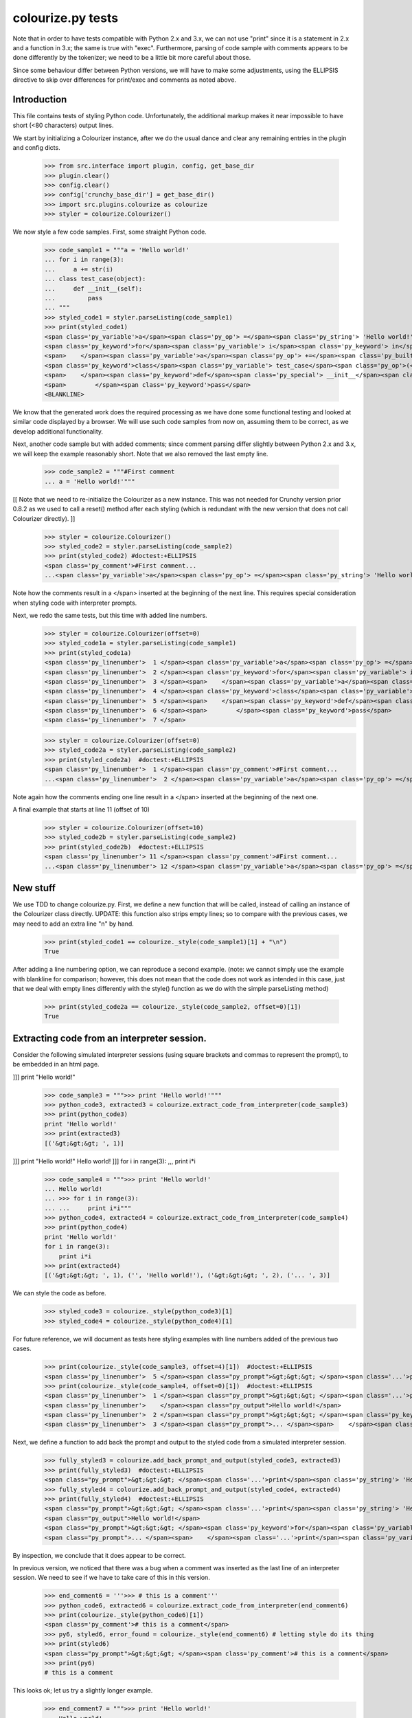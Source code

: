 colourize.py tests
==================

Note that in order to have tests compatible with Python 2.x and 3.x, we can not use "print"
since it is a statement in 2.x and a function in 3.x; the same is true with "exec".
Furthermore, parsing of code sample with comments appears to be done differently by the tokenizer;
we need to be a little bit more careful about those.

Since some behaviour differ between Python versions, we will have to make some adjustments,
using the ELLIPSIS directive to skip over differences for print/exec and comments as noted above.

Introduction
------------

This file contains tests of styling Python code.  Unfortunately, the
additional markup makes it near impossible to have short (<80 characters)
output lines.

We start by initializing a Colourizer instance, after we do the usual
dance and clear any remaining entries in the plugin and config dicts.

    >>> from src.interface import plugin, config, get_base_dir
    >>> plugin.clear()
    >>> config.clear()
    >>> config['crunchy_base_dir'] = get_base_dir()
    >>> import src.plugins.colourize as colourize
    >>> styler = colourize.Colourizer()

We now style a few code samples.  First, some straight Python code.

    >>> code_sample1 = """a = 'Hello world!'
    ... for i in range(3):
    ...     a += str(i)
    ... class test_case(object):
    ...     def __init__(self):
    ...         pass
    ... """
    >>> styled_code1 = styler.parseListing(code_sample1)
    >>> print(styled_code1)
    <span class='py_variable'>a</span><span class='py_op'> =</span><span class='py_string'> 'Hello world!'</span>
    <span class='py_keyword'>for</span><span class='py_variable'> i</span><span class='py_keyword'> in</span><span class='py_builtins'> range</span><span class='py_op'>(</span><span class='py_number'>3</span><span class='py_op'>)</span><span class='py_op'>:</span>
    <span>    </span><span class='py_variable'>a</span><span class='py_op'> +=</span><span class='py_builtins'> str</span><span class='py_op'>(</span><span class='py_variable'>i</span><span class='py_op'>)</span>
    <span class='py_keyword'>class</span><span class='py_variable'> test_case</span><span class='py_op'>(</span><span class='py_builtins'>object</span><span class='py_op'>)</span><span class='py_op'>:</span>
    <span>    </span><span class='py_keyword'>def</span><span class='py_special'> __init__</span><span class='py_op'>(</span><span class='py_variable'>self</span><span class='py_op'>)</span><span class='py_op'>:</span>
    <span>        </span><span class='py_keyword'>pass</span>
    <BLANKLINE>

We know that the generated work does the required processing as we have
done some functional testing and looked at similar code displayed by
a browser.  We will use such code samples from now on, assuming them
to be correct, as we develop additional functionality.

Next, another code sample but with added comments; since comment parsing differ slightly
between Python 2.x and 3.x, we will keep the example reasonably short.
Note that we also removed the last empty line.

    >>> code_sample2 = """#First comment
    ... a = 'Hello world!'"""

[[ Note that we need to re-initialize the Colourizer as a new instance.
This was not needed for Crunchy version prior 0.8.2 as we used to call
a reset() method after each styling (which is redundant with the new
version that does not call Colourizer directly). ]]


    >>> styler = colourize.Colourizer()
    >>> styled_code2 = styler.parseListing(code_sample2)
    >>> print(styled_code2) #doctest:+ELLIPSIS
    <span class='py_comment'>#First comment...
    ...<span class='py_variable'>a</span><span class='py_op'> =</span><span class='py_string'> 'Hello world!'</span>

Note how the comments result in a </span> inserted at the beginning of the
next line.  This requires special consideration when styling code with
interpreter prompts.

Next, we redo the same tests, but this time with added line numbers.
    >>> styler = colourize.Colourizer(offset=0)
    >>> styled_code1a = styler.parseListing(code_sample1)
    >>> print(styled_code1a)
    <span class='py_linenumber'>  1 </span><span class='py_variable'>a</span><span class='py_op'> =</span><span class='py_string'> 'Hello world!'</span>
    <span class='py_linenumber'>  2 </span><span class='py_keyword'>for</span><span class='py_variable'> i</span><span class='py_keyword'> in</span><span class='py_builtins'> range</span><span class='py_op'>(</span><span class='py_number'>3</span><span class='py_op'>)</span><span class='py_op'>:</span>
    <span class='py_linenumber'>  3 </span><span>    </span><span class='py_variable'>a</span><span class='py_op'> +=</span><span class='py_builtins'> str</span><span class='py_op'>(</span><span class='py_variable'>i</span><span class='py_op'>)</span>
    <span class='py_linenumber'>  4 </span><span class='py_keyword'>class</span><span class='py_variable'> test_case</span><span class='py_op'>(</span><span class='py_builtins'>object</span><span class='py_op'>)</span><span class='py_op'>:</span>
    <span class='py_linenumber'>  5 </span><span>    </span><span class='py_keyword'>def</span><span class='py_special'> __init__</span><span class='py_op'>(</span><span class='py_variable'>self</span><span class='py_op'>)</span><span class='py_op'>:</span>
    <span class='py_linenumber'>  6 </span><span>        </span><span class='py_keyword'>pass</span>
    <span class='py_linenumber'>  7 </span>


    >>> styler = colourize.Colourizer(offset=0)
    >>> styled_code2a = styler.parseListing(code_sample2)
    >>> print(styled_code2a)  #doctest:+ELLIPSIS
    <span class='py_linenumber'>  1 </span><span class='py_comment'>#First comment...
    ...<span class='py_linenumber'>  2 </span><span class='py_variable'>a</span><span class='py_op'> =</span><span class='py_string'> 'Hello world!'</span>


Note again how the comments ending one line result in a </span> inserted at the beginning of the
next one.

A final example that starts at line 11 (offset of 10)
    >>> styler = colourize.Colourizer(offset=10)
    >>> styled_code2b = styler.parseListing(code_sample2)
    >>> print(styled_code2b)  #doctest:+ELLIPSIS
    <span class='py_linenumber'> 11 </span><span class='py_comment'>#First comment...
    ...<span class='py_linenumber'> 12 </span><span class='py_variable'>a</span><span class='py_op'> =</span><span class='py_string'> 'Hello world!'</span>



New stuff
---------

We use TDD to change colourize.py.
First, we define a new function that will be called, instead of calling an
instance of the Colourizer class directly.
UPDATE: this function also strips empty lines; so to compare with the
previous cases, we may need to add an extra line "\n" by hand.

    >>> print(styled_code1 == colourize._style(code_sample1)[1] + "\n")
    True

After adding a line numbering option, we can reproduce a second example.
(note: we cannot simply use the example with blankline for comparison;
however, this does not mean that the code does not work as intended in this case,
just that we deal with empty lines differently with the style() function as
we do with the simple parseListing method)

    >>> print(styled_code2a == colourize._style(code_sample2, offset=0)[1])
    True

Extracting code from an interpreter session.
--------------------------------------------

Consider the following simulated interpreter sessions (using square brackets
and commas to represent the prompt), to be embedded in an html page.

]]] print "Hello world!"

    >>> code_sample3 = """>>> print 'Hello world!'"""
    >>> python_code3, extracted3 = colourize.extract_code_from_interpreter(code_sample3)
    >>> print(python_code3)
    print 'Hello world!'
    >>> print(extracted3)
    [('&gt;&gt;&gt; ', 1)]


]]] print "Hello world!"
Hello world!
]]] for i in range(3):
,,,     print i*i

    >>> code_sample4 = """>>> print 'Hello world!'
    ... Hello world!
    ... >>> for i in range(3):
    ... ...     print i*i"""
    >>> python_code4, extracted4 = colourize.extract_code_from_interpreter(code_sample4)
    >>> print(python_code4)
    print 'Hello world!'
    for i in range(3):
        print i*i
    >>> print(extracted4)
    [('&gt;&gt;&gt; ', 1), ('', 'Hello world!'), ('&gt;&gt;&gt; ', 2), ('... ', 3)]


We can style the code as before.
    >>> styled_code3 = colourize._style(python_code3)[1]
    >>> styled_code4 = colourize._style(python_code4)[1]

For future reference, we will document as tests here styling examples
with line numbers added of the previous two cases.

    >>> print(colourize._style(code_sample3, offset=4)[1])  #doctest:+ELLIPSIS
    <span class='py_linenumber'>  5 </span><span class="py_prompt">&gt;&gt;&gt; </span><span class='...'>print</span><span class='py_string'> 'Hello world!'</span>
    >>> print(colourize._style(code_sample4, offset=0)[1])  #doctest:+ELLIPSIS
    <span class='py_linenumber'>  1 </span><span class="py_prompt">&gt;&gt;&gt; </span><span class='...'>print</span><span class='py_string'> 'Hello world!'</span>
    <span class='py_linenumber'>    </span><span class="py_output">Hello world!</span>
    <span class='py_linenumber'>  2 </span><span class="py_prompt">&gt;&gt;&gt; </span><span class='py_keyword'>for</span><span class='py_variable'> i</span><span class='py_keyword'> in</span><span class='py_builtins'> range</span><span class='py_op'>(</span><span class='py_number'>3</span><span class='py_op'>)</span><span class='py_op'>:</span>
    <span class='py_linenumber'>  3 </span><span class="py_prompt">... </span><span>    </span><span class='...'>print</span><span class='py_variable'> i</span><span class='py_op'>*</span><span class='py_variable'>i</span>

Next, we define a function to add back the prompt and output to the
styled code from a simulated interpreter session.

    >>> fully_styled3 = colourize.add_back_prompt_and_output(styled_code3, extracted3)
    >>> print(fully_styled3)  #doctest:+ELLIPSIS
    <span class="py_prompt">&gt;&gt;&gt; </span><span class='...'>print</span><span class='py_string'> 'Hello world!'</span>
    >>> fully_styled4 = colourize.add_back_prompt_and_output(styled_code4, extracted4)
    >>> print(fully_styled4)  #doctest:+ELLIPSIS
    <span class="py_prompt">&gt;&gt;&gt; </span><span class='...'>print</span><span class='py_string'> 'Hello world!'</span>
    <span class="py_output">Hello world!</span>
    <span class="py_prompt">&gt;&gt;&gt; </span><span class='py_keyword'>for</span><span class='py_variable'> i</span><span class='py_keyword'> in</span><span class='py_builtins'> range</span><span class='py_op'>(</span><span class='py_number'>3</span><span class='py_op'>)</span><span class='py_op'>:</span>
    <span class="py_prompt">... </span><span>    </span><span class='...'>print</span><span class='py_variable'> i</span><span class='py_op'>*</span><span class='py_variable'>i</span>

By inspection, we conclude that it does appear to be correct.

In previous version, we noticed that there was a bug when a comment
was inserted as the last line of an interpreter session.  We need to
see if we have to take care of this in this version.

    >>> end_comment6 = '''>>> # this is a comment'''
    >>> python_code6, extracted6 = colourize.extract_code_from_interpreter(end_comment6)
    >>> print(colourize._style(python_code6)[1])
    <span class='py_comment'># this is a comment</span>
    >>> py6, styled6, error_found = colourize._style(end_comment6) # letting style do its thing
    >>> print(styled6)
    <span class="py_prompt">&gt;&gt;&gt; </span><span class='py_comment'># this is a comment</span>
    >>> print(py6)
    # this is a comment

This looks ok; let us try a slightly longer example.
    >>> end_comment7 = """>>> print 'Hello world!'
    ... Hello world!
    ... >>> for i in range(3):
    ... ...     print i*i
    ... >>> # another comment."""
    >>> python_code7, extracted7 = colourize.extract_code_from_interpreter(end_comment7)
    >>> print(colourize._style(python_code7)[1])  #doctest:+ELLIPSIS
    <span class='...'>print</span><span class='py_string'> 'Hello world!'</span>
    <span class='py_keyword'>for</span><span class='py_variable'> i</span><span class='py_keyword'> in</span><span class='py_builtins'> range</span><span class='py_op'>(</span><span class='py_number'>3</span><span class='py_op'>)</span><span class='py_op'>:</span>
    <span>    </span><span class='...'>print</span><span class='py_variable'> i</span><span class='py_op'>*</span><span class='py_variable'>i</span>
    <span class='py_comment'># another comment.</span>

Again, by inspection, this looks correct.

We now proceed to implement a new feature, intended to automatically detect
if a python code sample represents a simulated interpreter session.

ASSUMPTION: we will assume, as has been the case so far, that any code will
be aligned to the left i.e. that there is no extra spaces added at the
beginning of each line (unlike the doctests examples embedded in this page).
In the future, if it proves necessary, this condition could be relaxed,
at the cost of some minor increase complexity of the code written so far.

We consider the two simplest case first.
    >>> sample1 = '''print "Hello world!"'''
    >>> sample2 = '''>>> print "Hello world!"'''
    >>> print(colourize.is_interpreter_session(sample1))
    False
    >>> print(colourize.is_interpreter_session(sample2))
    True

We then consider two more cases, with blank lines inserted at the beginning:
    >>> sample7 = '''\n\nprint "Hello world!"'''
    >>> sample8 = '''   \n  \n>>> print "Hello world!"'''
    >>> print(colourize.is_interpreter_session(sample7))
    False
    >>> print(colourize.is_interpreter_session(sample8))
    True

We use this function inside colourize.py to proceed, reusing some
examples introduced previously.  We know, from the tests done above,
that the new version still works with non-interpreter code.  We can use
some previous examples to test the interpreter version.

    >>> print(colourize._style(code_sample3)[1] == fully_styled3)
    True
    >>> print(colourize._style(code_sample4)[1] == fully_styled4)
    True

In case we find a discrepancy, we compare with the expected result.
    >>> print(colourize._style(code_sample3)[1])  #doctest:+ELLIPSIS
    <span class="py_prompt">&gt;&gt;&gt; </span><span class='...'>print</span><span class='py_string'> 'Hello world!'</span>

Using this code with sample pages, we noted that sometimes blank lines
were added either at the beginning and/or at the end of a code sample.
As this can lead to too much blank vertical spaces inserted in html pages
displayed by Crunchy, we will introduce a function which will be used to
removed such lines.

    >>> test_blank = '\n \r\n\n\r  \nline1\nline2 followed by blank line\n\nline3\n \n'
    >>> print(colourize.trim_empty_lines_from_end(test_blank))
    line1
    line2 followed by blank line
    <BLANKLINE>
    line3
    >>> test_blank2 = 'line1\nline2'
    >>> print(colourize.trim_empty_lines_from_end(test_blank2))
    line1
    line2

Testing the plugin
------------------

First, we define and test a function to extract the text content from
a piece of html code, converting <br/> into "\n"

    >>> et = colourize.et
    >>> sample = "<pre>a\nb<br/>c<span>d</span></pre>"
    >>> pre = et.fromstring(sample)
    >>> print(colourize.extract_code(pre))
    a
    b
    cd

We also have a function to extract the value of the linenumber option if present.
    >>> print(colourize.get_linenumber_offset("junk"))
    None
    >>> print(colourize.get_linenumber_offset("linenumber"))
    0
    >>> print(colourize.get_linenumber_offset("linenumber=4"))
    3
    >>> print(colourize.get_linenumber_offset("linenumber =    22"))
    21
    >>> print(colourize.get_linenumber_offset("linenumber  start =    24"))
    0
    >>> print(colourize.get_linenumber_offset("LineNumber = 3"))
    2

Next, a function to replace an ElementTree Element "in place".
    >>> original = '<a b="c">d<e>f</e>g</a>'
    >>> new = '<aa bb="cc">dd<ee>ff</ee>gg</aa>'
    >>> elem = et.fromstring(original)
    >>> replacement = et.fromstring(new)
    >>> elem_id = id(elem)
    >>> colourize.replace_element(elem, replacement)
    >>> print(elem_id == id(elem)) # same object as before
    True
    >>> print(et.tostring(elem) == new)# but with new content
    True
    >>> print(new)
    <aa bb="cc">dd<ee>ff</ee>gg</aa>
    >>> print(et.tostring(elem))
    <aa bb="cc">dd<ee>ff</ee>gg</aa>

Next, we introduce a series of tests of increasing complexity.
First, some unstyled code.

    >>> sample = '<pre>print "Hello World!"</pre>'
    >>> pre = et.fromstring(sample)
    >>> pre.attrib['title'] = 'py_code'
    >>> py_code, new_elem, dummy_error = colourize.style(pre)
    >>> styled = et.tostring(new_elem)
    >>> print(py_code)
    print "Hello World!"
    >>> print(styled) #doctest:+ELLIPSIS
    <pre class="crunchy" title="py_code">
    <span class="...">print</span><span class="py_string"> "Hello World!"</span>
    </pre>


Next, some simple styled code
    >>> sample = '<pre title="junk">print "Hello World!"</pre>'
    >>> pre = et.fromstring(sample)
    >>> py_code, new_elem, dummy_error = colourize.style(pre)
    >>> styled = et.tostring(new_elem)
    >>> print(py_code)
    print "Hello World!"
    >>> print(styled)#doctest:+ELLIPSIS
    <pre class="crunchy" title="junk">
    <span class="...">print</span><span class="py_string"> "Hello World!"</span>
    </pre>

In the following example, the order of the attributes is changed by
ElementTree - at least in the version used for this test.

    >>> sample = '<pre title="junk" tag="other">print <span>"Hello World!"</span></pre>'
    >>> pre = et.fromstring(sample)
    >>> py_code, new_elem, dummy_error = colourize.style(pre)
    >>> styled = et.tostring(new_elem)
    >>> print(py_code)
    print "Hello World!"
    >>> print(styled)#doctest:+ELLIPSIS
    <pre class="crunchy" tag="other" title="junk">
    <span class="...">print</span><span class="py_string"> "Hello World!"</span>
    </pre>

Finally, a test including the linenumber option
    >>> sample = '<pre title="junk linenumber=2">print "Hello World!"</pre>'
    >>> pre = et.fromstring(sample)
    >>> py_code, new_elem, dummy_error = colourize.style(pre)
    >>> styled = et.tostring(new_elem)
    >>> print(py_code)
    print "Hello World!"
    >>> print(styled)#doctest:+ELLIPSIS
    <pre class="crunchy" title="junk linenumber=2">
    <span class="py_linenumber">  2 </span><span class="...">print</span><span class="py_string"> "Hello World!"</span>
    </pre>

Make sure we parse properly from html tree with a prompt included.

    >>> sample = """<html><body><pre title="py_code">>>> print 'Hello!'</pre></body></html>"""
    >>> tree = et.fromstring(sample)
    >>> pre2 = tree.find(".//pre")
    >>> pycode, new_elem, dummy_error = colourize.style(pre2)
    >>> print(pycode)
    print 'Hello!'
    >>> print(et.tostring(new_elem))#doctest:+ELLIPSIS
    <pre class="crunchy" title="py_code">
    <span class="py_prompt">&gt;&gt;&gt; </span><span class="...">print</span><span class="py_string"> 'Hello!'</span>
    </pre>

Testing with a <code> element that is followed by some text; this
tests the proper handling of an Element's "tail".

    >>> sample = """<html><body><p> An embedded code sample as in
    ...            <code title="py_code">print 'Hi!'
    ...            </code> with a tail.</p></body></html>"""
    >>> tree = et.fromstring(sample)
    >>> pre2 = tree.find(".//code")
    >>> pycode, new_elem, dummy_error = colourize.style(pre2)
    >>> print(pycode)
    print 'Hi!'
    >>> print(et.tostring(new_elem))#doctest:+ELLIPSIS
    <code class="crunchy" title="py_code">
    <span class="...">print</span><span class="py_string"> 'Hi!'</span>
    </code> with a tail.
